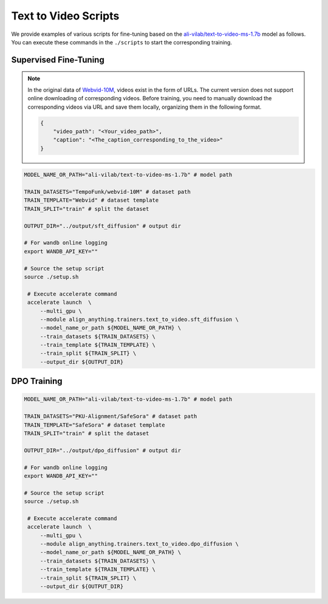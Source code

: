 Text to Video Scripts
=====================

We provide examples of various scripts for fine-tuning based on the `ali-vilab/text-to-video-ms-1.7b <https://huggingface.co/ali-vilab/text-to-video-ms-1.7b>`__ model as follows. You can execute these commands in the ``./scripts`` to start the corresponding training.

Supervised Fine-Tuning
----------------------

.. note::

    In the original data of `Webvid-10M <https://huggingface.co/datasets/TempoFunk/webvid-10M>`__, videos exist in the form of URLs. The current version does not support online downloading of corresponding videos. Before training, you need to manually download the corresponding videos via URL and save them locally, organizing them in the following format.

    .. code:: json

        {
            "video_path": "<Your_video_path>",
            "caption": "<The_caption_corresponding_to_the_video>"
        }

.. code:: bash

   MODEL_NAME_OR_PATH="ali-vilab/text-to-video-ms-1.7b" # model path

   TRAIN_DATASETS="TempoFunk/webvid-10M" # dataset path
   TRAIN_TEMPLATE="Webvid" # dataset template
   TRAIN_SPLIT="train" # split the dataset

   OUTPUT_DIR="../output/sft_diffusion" # output dir

   # For wandb online logging
   export WANDB_API_KEY=""

   # Source the setup script
   source ./setup.sh

    # Execute accelerate command
    accelerate launch  \
        --multi_gpu \
        --module align_anything.trainers.text_to_video.sft_diffusion \
        --model_name_or_path ${MODEL_NAME_OR_PATH} \
        --train_datasets ${TRAIN_DATASETS} \
        --train_template ${TRAIN_TEMPLATE} \
        --train_split ${TRAIN_SPLIT} \
        --output_dir ${OUTPUT_DIR}

DPO Training
------------

.. code:: bash

   MODEL_NAME_OR_PATH="ali-vilab/text-to-video-ms-1.7b" # model path

   TRAIN_DATASETS="PKU-Alignment/SafeSora" # dataset path
   TRAIN_TEMPLATE="SafeSora" # dataset template
   TRAIN_SPLIT="train" # split the dataset

   OUTPUT_DIR="../output/dpo_diffusion" # output dir

   # For wandb online logging
   export WANDB_API_KEY=""

   # Source the setup script
   source ./setup.sh

    # Execute accelerate command
    accelerate launch  \
        --multi_gpu \
        --module align_anything.trainers.text_to_video.dpo_diffusion \
        --model_name_or_path ${MODEL_NAME_OR_PATH} \
        --train_datasets ${TRAIN_DATASETS} \
        --train_template ${TRAIN_TEMPLATE} \
        --train_split ${TRAIN_SPLIT} \
        --output_dir ${OUTPUT_DIR}